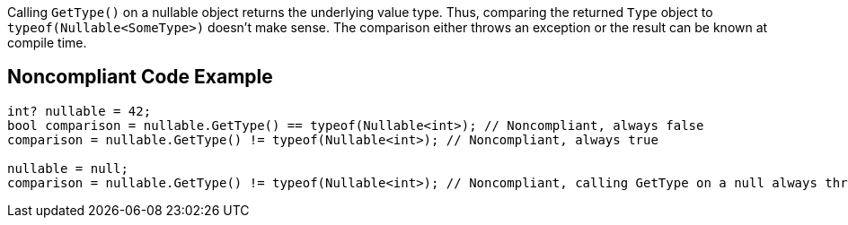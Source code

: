 Calling ``++GetType()++`` on a nullable object returns the underlying value type. Thus, comparing the returned ``++Type++`` object to ``++typeof(Nullable<SomeType>)++`` doesn't make sense. The comparison either throws an exception or the result can be known at compile time.

== Noncompliant Code Example

----
int? nullable = 42;
bool comparison = nullable.GetType() == typeof(Nullable<int>); // Noncompliant, always false
comparison = nullable.GetType() != typeof(Nullable<int>); // Noncompliant, always true

nullable = null;
comparison = nullable.GetType() != typeof(Nullable<int>); // Noncompliant, calling GetType on a null always throws an exception
----
